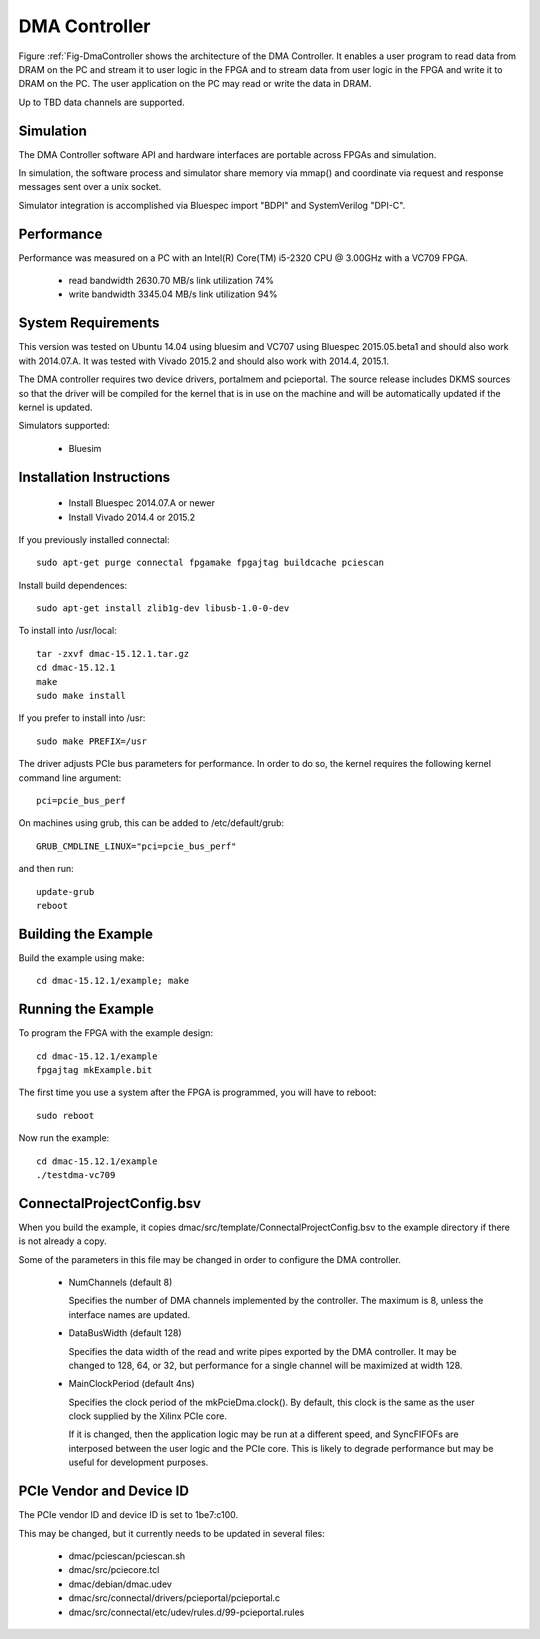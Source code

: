 DMA Controller 
==============

Figure :ref:`Fig-DmaController shows the architecture of the DMA
Controller. It enables a user program to read data from DRAM on the PC
and stream it to user logic in the FPGA and to stream data from user
logic in the FPGA and write it to DRAM on the PC. The user application
on the PC may read or write the data in DRAM.

Up to TBD data channels are supported.

.. image:: DmaController.*

.. _Fig-DmaController: Dma Controller

Simulation
----------

The DMA Controller software API and hardware interfaces are portable across FPGAs and simulation.

.. image:: DmaSimulation.*

In simulation, the software process and simulator share memory via
mmap() and coordinate via request and response messages sent over a
unix socket.

Simulator integration is accomplished via Bluespec import "BDPI" and SystemVerilog "DPI-C".

Performance
-----------

Performance was measured on a PC with an Intel(R) Core(TM) i5-2320 CPU @ 3.00GHz with a VC709 FPGA.

 * read bandwidth 2630.70 MB/s link utilization 74%
 * write bandwidth 3345.04 MB/s link utilization 94%

System Requirements
-------------------

This version was tested on Ubuntu 14.04 using bluesim and VC707 using
Bluespec 2015.05.beta1 and should also work with 2014.07.A. It was
tested with Vivado 2015.2 and should also work with 2014.4, 2015.1.

The DMA controller requires two device drivers, portalmem and
pcieportal. The source release includes DKMS sources so that the
driver will be compiled for the kernel that is in use on the machine
and will be automatically updated if the kernel is updated.

Simulators supported:

 * Bluesim

Installation Instructions
-------------------------

 * Install Bluespec 2014.07.A or newer
 * Install Vivado 2014.4 or 2015.2

If you previously installed connectal::

    sudo apt-get purge connectal fpgamake fpgajtag buildcache pciescan

Install build dependences::

    sudo apt-get install zlib1g-dev libusb-1.0-0-dev

To install into /usr/local::

    tar -zxvf dmac-15.12.1.tar.gz
    cd dmac-15.12.1
    make
    sudo make install

If you prefer to install into /usr::

    sudo make PREFIX=/usr

The driver adjusts PCIe bus parameters for performance. In order to do
so, the kernel requires the following kernel command line argument::

    pci=pcie_bus_perf

On machines using grub, this can be added to /etc/default/grub::

    GRUB_CMDLINE_LINUX="pci=pcie_bus_perf"

and then run::

    update-grub
    reboot



Building the Example
--------------------

Build the example using make::

    cd dmac-15.12.1/example; make

Running the Example
--------------------

To program the FPGA with the example design::

    cd dmac-15.12.1/example
    fpgajtag mkExample.bit

The first time you use a system after the FPGA is programmed, you will have to reboot::

    sudo reboot

Now run the example::

    cd dmac-15.12.1/example
    ./testdma-vc709


ConnectalProjectConfig.bsv
------------------------------

When you build the example, it copies
dmac/src/template/ConnectalProjectConfig.bsv to the example directory
if there is not already a copy.

Some of the parameters in this file may be changed in order to configure the DMA controller.

 * NumChannels (default 8)

   Specifies the number of DMA channels implemented by the controller. The maximum is 8, unless the interface names are updated.

 * DataBusWidth (default 128)

   Specifies the data width of the read and write pipes exported by
   the DMA controller. It may be changed to 128, 64, or 32, but
   performance for a single channel will be maximized at width 128.

 * MainClockPeriod (default 4ns)

   Specifies the clock period of the mkPcieDma.clock(). By default,
   this clock is the same as the user clock supplied by the Xilinx
   PCIe core.

   If it is changed, then the application logic may be run at a
   different speed, and SyncFIFOFs are interposed between the user
   logic and the PCIe core. This is likely to degrade performance but
   may be useful for development purposes.

PCIe Vendor and Device ID
-------------------------

The PCIe vendor ID and device ID is set to 1be7:c100.

This may be changed, but it currently needs to be updated in several files:

 * dmac/pciescan/pciescan.sh
 * dmac/src/pciecore.tcl
 * dmac/debian/dmac.udev
 * dmac/src/connectal/drivers/pcieportal/pcieportal.c
 * dmac/src/connectal/etc/udev/rules.d/99-pcieportal.rules
